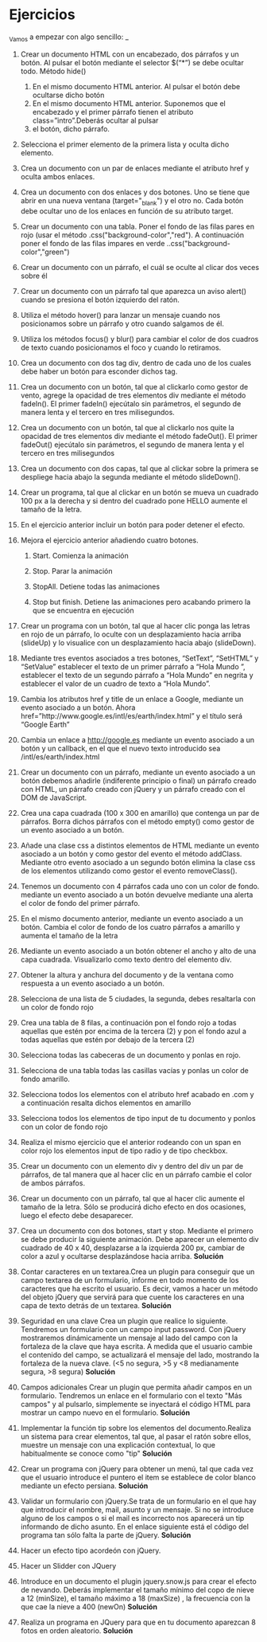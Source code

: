 * Ejercicios

_Vamos a empezar con algo sencillo: _

1. Crear un documento HTML con un encabezado, dos párrafos y un botón. Al pulsar el botón mediante el selector $(“*”) se debe ocultar todo. Método hide()
   1. En el mismo documento HTML anterior. Al pulsar el botón debe ocultarse dicho botón
   2. En el mismo documento HTML anterior. Suponemos que el encabezado y el primer párrafo tienen el atributo class=”intro”.Deberás ocultar al pulsar
   3. el botón, dicho párrafo.
2. Selecciona el primer elemento de la primera lista y oculta dicho elemento.

3. Crea un documento con un par de enlaces mediante el atributo href y oculta ambos enlaces. 

4. Crea un documento con dos enlaces y dos botones. Uno se tiene que abrir en una nueva ventana (target="_blank") y el otro no. Cada botón debe ocultar uno de los enlaces en función de su atributo target.

5. Crear un documento con una tabla. Poner el fondo de las filas pares en rojo (usar el método .css("background-color","red"). A continuación poner el fondo de las filas impares en verde ..css("background-color","green")

6. Crear un documento con un párrafo, el cuál se oculte al clicar dos veces sobre él

7. Crear un documento con un párrafo tal que aparezca un aviso alert() cuando se presiona el botón izquierdo del ratón.

8. Utiliza el método hover() para lanzar un mensaje cuando nos posicionamos sobre un párrafo y otro cuando salgamos de él.

9. Utiliza los métodos focus() y blur() para cambiar el color de dos cuadros de texto cuando posicionamos el foco y cuando lo retiramos.

10. Crea un documento con dos tag div, dentro de cada uno de los cuales debe haber un botón para esconder dichos tag.

11. Crea un documento con un botón, tal que al clickarlo como gestor de vento, agrege la opacidad de tres elementos div mediante el método fadeIn(). El primer fadeIn() ejecútalo sin parámetros, el segundo de manera lenta y el tercero en tres milisegundos.

12. Crea un documento con un botón, tal que al clickarlo nos quite la opacidad de tres elementos div mediante el método fadeOut(). El primer fadeOut() ejecútalo sin parámetros, el segundo de manera lenta y el tercero en tres milisegundos

13. Crea un documento con dos capas, tal que al clickar sobre la primera se despliege hacia abajo la segunda mediante el método slideDown().

14. Crear un programa, tal que al clickar en un botón se mueva un cuadrado 100 px a la derecha y si dentro del cuadrado pone HELLO aumente el tamaño de la letra.

15. En el ejercicio anterior incluir un botón para poder detener el efecto.

16. Mejora el ejercicio anterior añadiendo cuatro botones.

    1. Start. Comienza la animación

    2. Stop. Parar la animación

    3. StopAll. Detiene todas las animaciones

    4. Stop but finish. Detiene las animaciones pero acabando primero la que se encuentra en ejecución

17. Crear un programa con un botón, tal que al hacer clic ponga las letras en rojo de un párrafo, lo oculte con un desplazamiento hacia arriba (slideUp) y lo visualice con un desplazamiento hacia abajo (slideDown).

18. Mediante tres eventos asociados a tres botones, “SetText”, “SetHTML” y “SetValue” establecer el texto de un primer párrafo a “Hola Mundo ”, establecer el texto de un segundo  párrafo a “Hola Mundo” en negrita y establecer el valor de un cuadro de texto a “Hola Mundo”.

19. Cambia los atributos href y title de un enlace a Google, mediante un evento asociado a un botón. Ahora href=”http://www.google.es/intl/es/earth/index.html” y el título será “Google Earth”

20. Cambia un enlace a http://google.es mediante un evento asociado a un botón y un callback, en el que el nuevo texto introducido sea /intl/es/earth/index.html

21. Crear un documento con un párrafo, mediante un evento asociado a un botón debemos añadirle (indiferente principio o final) un párrafo creado con HTML, un párrafo creado con jQuery y un párrafo creado con el DOM de JavaScript.

22. Crea una capa cuadrada (100 x 300 en amarillo) que contenga un par de párrafos. Borra dichos párrafos con el método empty() como gestor de un evento asociado a un botón.

23. Añade una clase css a distintos elementos de HTML mediante un evento asociado a un botón y como gestor del evento el método addClass. Mediante otro evento asociado a un segundo botón elimina la clase css de los elementos utilizando como gestor el evento removeClass().

24. Tenemos un documento con 4 párrafos cada uno con un color de fondo. mediante un evento asociado a un botón devuelve mediante una alerta el color de fondo del primer párrafo.

25. En el mismo documento anterior, mediante un evento asociado a un botón. Cambia el color de fondo de los cuatro párrafos a amarillo y aumenta el tamaño de la letra

26. Mediante un evento asociado a un botón obtener el ancho y alto de una capa cuadrada. Visualizarlo como texto dentro del elemento div.

27. Obtener la altura y anchura del documento y de la ventana como respuesta a un evento asociado a un botón.

28. Selecciona de una lista de 5 ciudades, la segunda,  debes resaltarla  con un color de fondo rojo

29. Crea una tabla de 8 filas, a continuación pon el fondo rojo a todas aquellas que estén por encima de la tercera (2) y pon el fondo azul a todas aquellas que estén por debajo de la tercera (2)

30. Selecciona todas las cabeceras de un documento y ponlas en rojo.

31. Selecciona de una tabla todas las casillas vacías y ponlas un color de fondo amarillo.

32. Selecciona todos los elementos con el atributo href acabado en .com y a continuación resalta dichos elementos en amarillo

33. Selecciona todos los elementos de tipo input de tu documento y ponlos con un color de fondo rojo

34. Realiza el mismo ejercicio que el anterior rodeando con un span en color rojo los elementos input de tipo radio y de tipo checkbox.

35. Crear un documento con un elemento div y dentro del div  un par de párrafos, de tal manera que al hacer clic en un párrafo cambie el color de ambos párrafos.

36. Crear un documento con un párrafo, tal que al hacer clic aumente el tamaño de la letra. Sólo se producirá dicho efecto en dos ocasiones, luego el efecto debe desaparecer.

37. Crea un documento con dos botones, start y stop. Mediante el primero se debe producir la siguiente animación. Debe aparecer un elemento div cuadrado de 40 x 40, desplazarse a la izquierda 200 px, cambiar de color a azul y ocultarse desplazándose hacia arriba. *Solución*

38. Contar caracteres en un textarea.Crea un plugin para conseguir que un campo textarea de un formulario, informe en todo momento de los caracteres que ha escrito el usuario. Es decir, vamos a hacer un método del objeto jQuery que servirá para que cuente los caracteres en una capa de texto detrás de un textarea. *Solución*

39. Seguridad en una clave Crea un plugin que realice lo siguiente. Tendremos un formulario con un campo input password. Con jQuery mostraremos dinámicamente un mensaje al lado del campo con la fortaleza de la clave que haya escrita. A medida que el usuario cambie el contenido del campo, se actualizará el mensaje del lado, mostrando la fortaleza de la nueva clave. (<5 no segura, >5 y <8 medianamente segura, >8 segura) *Solución*

40. Campos adicionales Crear un plugin que permita añadir campos en un formulario. Tendremos un enlace en el formulario con el texto "Más campos" y al pulsarlo, simplemente se inyectará el código HTML para mostrar un campo nuevo en el formulario. *Solución*

41. Implementar la función tip sobre los elementos del documento.Realiza  un sistema para crear elementos, tal que, al pasar el ratón sobre ellos, muestre un mensaje con una explicación contextual, lo que habitualmente se conoce como "tip" *Solución*

42. Crear un programa con jQuery para obtener un menú, tal que cada vez que el usuario introduce el puntero  el item se establece de color blanco mediante un efecto persiana. *Solución*

43. Validar un formulario con jQuery.Se trata de un formulario en el que hay que introducir el nombre,  mail,  asunto y un mensaje. Si no se introduce alguno de los campos o si el mail es incorrecto nos aparecerá un tip informando de dicho asunto. En el enlace siguiente está el código del programa tan sólo falta la parte de jQuery. *Solución*

44. Hacer un efecto tipo acordeón con jQuery.

45. Hacer un Slidder con JQuery

46. Introduce en un documento el plugin jquery.snow.js para crear el efecto de nevando. Deberás implementar el tamaño mínimo del copo de nieve a 12 (minSize), el tamaño máximo a 18 (maxSize) , la frecuencia con la que cae la nieve a 400 (newOn) *Solución*

47. Realiza un programa en JQuery para que en tu documento aparezcan 8 fotos en orden aleatorio. *Solución*
